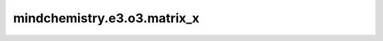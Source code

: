 mindchemistry.e3.o3.matrix_x
============================

.. py:function:: mindchemistry.e3.o3.matrix_x(angle)

    给出给定角度下绕x轴的旋转矩阵。

    参数:
        - **angle** (Union[Tensor[float32], List[float], Tuple[float], ndarray[np.float32], float]) - 围绕x轴的旋转角度。形状为:math:`(...)`。

    返回:
        - **output** (Tensor) - 围绕x轴的旋转矩阵。输出的形状为 :math:`(..., 3, 3)`。
